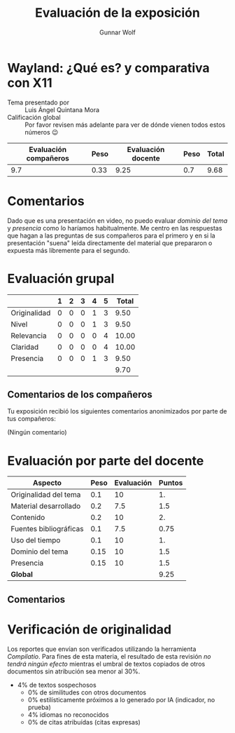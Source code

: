 #+title: Evaluación de la exposición
#+author: Gunnar Wolf

* Wayland: ¿Qué es? y comparativa con X11

- Tema presentado por :: Luis Ángel Quintana Mora
- Calificación global :: Por favor revisen más adelante para ver de
  dónde vienen todos estos números 😉

|------------------------+------+--------------------+------+---------|
| Evaluación  compañeros | Peso | Evaluación docente | Peso | *Total* |
|------------------------+------+--------------------+------+---------|
|                    9.7 | 0.33 |               9.25 |  0.7 |    9.68 |
|------------------------+------+--------------------+------+---------|
#+TBLFM: @2$5=$1*$2+$3*$4;f-2

* Comentarios

Dado que es una presentación en video, no puedo evaluar /dominio del tema/ y
/presencia/ como lo haríamos habitualmente. Me centro en las respuestas que
hagan a las preguntas de sus compañeros para el primero y en si la presentación
"suena" leída directamente del material que prepararon o expuesta más libremente
para el segundo.


* Evaluación grupal

|              | 1 | 2 | 3 | 4 | 5 | Total |
|--------------+---+---+---+---+---+-------|
| Originalidad | 0 | 0 | 0 | 1 | 3 |  9.50 |
| Nivel        | 0 | 0 | 0 | 1 | 3 |  9.50 |
| Relevancia   | 0 | 0 | 0 | 0 | 4 | 10.00 |
| Claridad     | 0 | 0 | 0 | 0 | 4 | 10.00 |
| Presencia    | 0 | 0 | 0 | 1 | 3 |  9.50 |
|--------------+---+---+---+---+---+-------|
|              |   |   |   |   |   |  9.70 |
#+TBLFM: @2$7..@6$7=10 * (0.2*$2 + 0.4*$3 + 0.6*$4 + 0.8*$5 + $6 ) / vsum($2..$6); f-2::@7$7=vmean(@2$7..@6$7); f-2

** Comentarios de los compañeros

Tu exposición recibió los siguientes comentarios anonimizados por
parte de tus compañeros:

(Ningún comentario)

* Evaluación por parte del docente

| *Aspecto*              | *Peso* | *Evaluación* | *Puntos* |
|------------------------+--------+--------------+----------|
| Originalidad del tema  |    0.1 |           10 |       1. |
| Material desarrollado  |    0.2 |          7.5 |      1.5 |
| Contenido              |    0.2 |           10 |       2. |
| Fuentes bibliográficas |    0.1 |          7.5 |     0.75 |
| Uso del tiempo         |    0.1 |           10 |       1. |
| Dominio del tema       |   0.15 |           10 |      1.5 |
| Presencia              |   0.15 |           10 |      1.5 |
|------------------------+--------+--------------+----------|
| *Global*               |        |              |     9.25 |
#+TBLFM: @<<$4..@>>$4=$2*$3::$4=vsum(@<<..@>>);f-2

** Comentarios

* Verificación de originalidad

Los reportes que envían son verificados utilizando la herramienta
/Compilatio/. Para fines de esta materia, el resultado de esta
revisión /no tendrá ningún efecto/ mientras el umbral de textos
copiados de otros documentos sin atribución sea menor al 30%.

- 4% de textos sospechosos
  - 0% de similitudes con otros documentos
  - 0% estilísticamente próximos a lo generado por IA (indicador, no
    prueba)
  - 4% idiomas no reconocidos
  - 0% de citas atribuídas (citas expresas)
